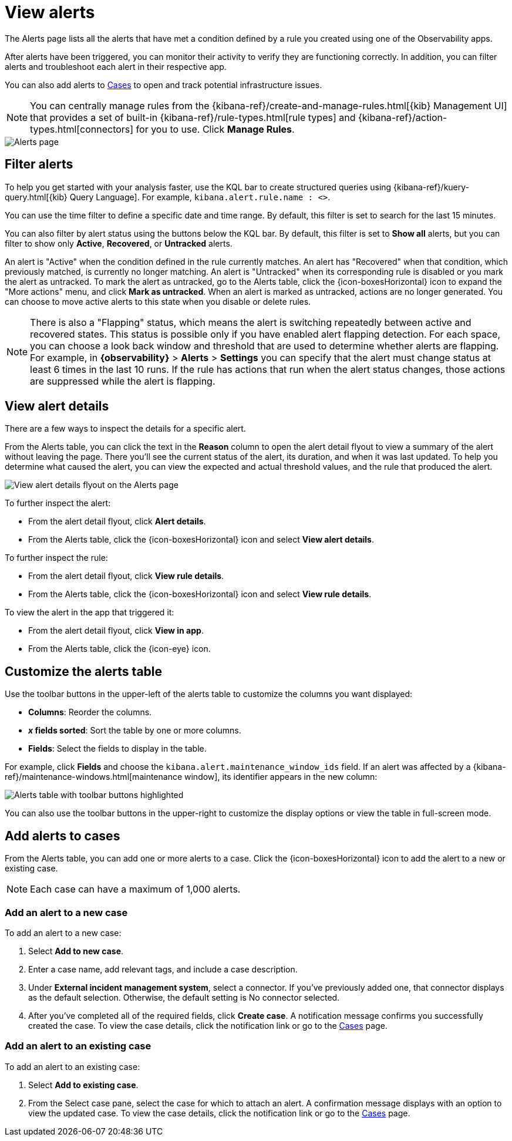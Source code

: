 [[view-observability-alerts]]
= View alerts

The Alerts page lists all the alerts that have met a condition defined by a rule you created using
one of the Observability apps.

After alerts have been triggered, you can monitor their activity to verify they are functioning correctly.
In addition, you can filter alerts and troubleshoot each alert in their respective app.

You can also add alerts to <<create-cases,Cases>> to open and track potential infrastructure issues.

NOTE: You can centrally manage rules from the
{kibana-ref}/create-and-manage-rules.html[{kib} Management UI] that provides a
set of built-in {kibana-ref}/rule-types.html[rule types] and
{kibana-ref}/action-types.html[connectors] for you to use. Click *Manage Rules*.

[role="screenshot"]
image::images/alerts-page.png[Alerts page]

[discrete]
[[filter-observability-alerts]]
== Filter alerts

To help you get started with your analysis faster, use the KQL bar to create structured queries using
{kibana-ref}/kuery-query.html[{kib} Query Language]. For example, `kibana.alert.rule.name : <>`.

You can use the time filter to define a specific date and time range. By default, this filter is set to search
for the last 15 minutes.

You can also filter by alert status using the buttons below the KQL bar.
By default, this filter is set to *Show all* alerts, but you can filter to show only *Active*, *Recovered*, or *Untracked* alerts.

An alert is "Active" when the condition defined in the rule currently matches.
An alert has "Recovered" when that condition, which previously matched, is currently no longer matching.
An alert is "Untracked" when its corresponding rule is disabled or you mark the alert as untracked.
To mark the alert as untracked, go to the Alerts table, click the {icon-boxesHorizontal} icon to expand the "More actions" menu, and click *Mark as untracked*.
When an alert is marked as untracked, actions are no longer generated.
You can choose to move active alerts to this state when you disable or delete rules.

NOTE: There is also a "Flapping" status, which means the alert is switching repeatedly between active and recovered states.
This status is possible only if you have enabled alert flapping detection.
For each space, you can choose a look back window and threshold that are used to determine whether alerts are flapping. For example, in *{observability}* > *Alerts* > *Settings* you can specify that the alert must change status at least 6 times in the last 10 runs. If the rule has actions that run when the alert status changes, those actions are suppressed while the alert is flapping.

[discrete]
[[view--alert-details]]
== View alert details

There are a few ways to inspect the details for a specific alert.

From the Alerts table, you can click the text in the *Reason* column to open the alert detail flyout to view a summary of the alert without leaving the page.
There you'll see the current status of the alert, its duration, and when it was last updated.
To help you determine what caused the alert, you can view the expected and actual threshold values, and the rule that produced the alert.

[role="screenshot"]
image::view-alert-details.png[View alert details flyout on the Alerts page]

To further inspect the alert:

* From the alert detail flyout, click *Alert details*.
* From the Alerts table, click the {icon-boxesHorizontal} icon and select *View alert details*.

To further inspect the rule:

* From the alert detail flyout, click *View rule details*.
* From the Alerts table, click the {icon-boxesHorizontal} icon and select *View rule details*.

To view the alert in the app that triggered it:

* From the alert detail flyout, click *View in app*.
* From the Alerts table, click the {icon-eye} icon.

[discrete]
[[customize-observability-alerts-table]]
== Customize the alerts table

Use the toolbar buttons in the upper-left of the alerts table to customize the columns you want displayed:

* **Columns**: Reorder the columns.
* **_x_ fields sorted**: Sort the table by one or more columns.
* **Fields**: Select the fields to display in the table.

For example, click **Fields** and choose the `kibana.alert.maintenance_window_ids` field.
If an alert was affected by a {kibana-ref}/maintenance-windows.html[maintenance window], its identifier appears in the new column:

[role="screenshot"]
image::images/alert-table-toolbar-buttons.png[Alerts table with toolbar buttons highlighted]

You can also use the toolbar buttons in the upper-right to customize the display options or view the table in full-screen mode.

[discrete]
[[cases-observability-alerts]]
== Add alerts to cases

From the Alerts table, you can add one or more alerts to a case. Click the {icon-boxesHorizontal} icon
to add the alert to a new or existing case.

NOTE: Each case can have a maximum of 1,000 alerts.

[discrete]
[[new-case-observability-alerts]]
=== Add an alert to a new case

To add an alert to a new case:

. Select **Add to new case**.
. Enter a case name, add relevant tags, and include a case description.
. Under *External incident management system*, select a connector. If you’ve previously added one, that connector
displays as the default selection. Otherwise, the default setting is No connector selected.
. After you’ve completed all of the required fields, click *Create case*. A notification message confirms you successfully
created the case. To view the case details, click the notification link or go to the <<create-cases,Cases>> page.

[discrete]
[[existing-case-observability-alerts]]
=== Add an alert to an existing case

To add an alert to an existing case:

. Select **Add to existing case**.
. From the Select case pane, select the case for which to attach an alert. A confirmation message displays
with an option to view the updated case. To view the case details, click the notification link or go to the <<create-cases,Cases>> page.
